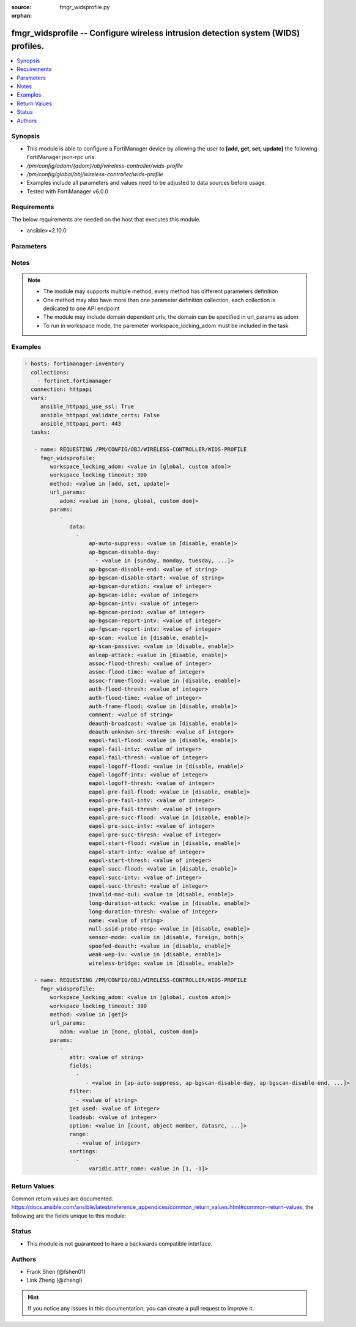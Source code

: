:source: fmgr_widsprofile.py

:orphan:

.. _fmgr_widsprofile:

fmgr_widsprofile -- Configure wireless intrusion detection system (WIDS) profiles.
++++++++++++++++++++++++++++++++++++++++++++++++++++++++++++++++++++++++++++++++++

.. versionadded:: 2.10

.. contents::
   :local:
   :depth: 1


Synopsis
--------

- This module is able to configure a FortiManager device by allowing the user to **[add, get, set, update]** the following FortiManager json-rpc urls.
- `/pm/config/adom/{adom}/obj/wireless-controller/wids-profile`
- `/pm/config/global/obj/wireless-controller/wids-profile`
- Examples include all parameters and values need to be adjusted to data sources before usage.
- Tested with FortiManager v6.0.0


Requirements
------------
The below requirements are needed on the host that executes this module.

- ansible>=2.10.0



Parameters
----------

.. raw:: html

 <ul>
 <li><span class="li-head">workspace_locking_adom</span> - Acquire the workspace lock if FortiManager is running in workspace mode <span class="li-normal">type: str</span> <span class="li-required">required: false</span> <span class="li-normal"> choices: global, custom dom</span> </li>
 <li><span class="li-head">workspace_locking_timeout</span> - The maximum time in seconds to wait for other users to release workspace lock <span class="li-normal">type: integer</span> <span class="li-required">required: false</span>  <span class="li-normal">default: 300</span> </li>
 <li><span class="li-head">url_params</span> - parameters in url path <span class="li-normal">type: dict</span> <span class="li-required">required: true</span></li>
 <ul class="ul-self">
 <li><span class="li-head">adom</span> - the domain prefix <span class="li-normal">type: str</span> <span class="li-normal"> choices: none, global, custom dom</span></li>
 </ul>
 <li><span class="li-head">parameters for method: [add, set, update]</span> - Configure wireless intrusion detection system (WIDS) profiles.</li>
 <ul class="ul-self">
 <li><span class="li-head">data</span> - No description for the parameter <span class="li-normal">type: array</span> <ul class="ul-self">
 <li><span class="li-head">ap-auto-suppress</span> - Enable/disable on-wire rogue AP auto-suppression (default = disable). <span class="li-normal">type: str</span>  <span class="li-normal">choices: [disable, enable]</span> </li>
 <li><span class="li-head">ap-bgscan-disable-day</span> - No description for the parameter <span class="li-normal">type: array</span> <ul class="ul-self">
 <li><span class="li-head">{no-name}</span> - No description for the parameter <span class="li-normal">type: str</span>  <span class="li-normal">choices: [sunday, monday, tuesday, wednesday, thursday, friday, saturday]</span> </li>
 </ul>
 <li><span class="li-head">ap-bgscan-disable-end</span> - End time, using a 24-hour clock in the format of hh:mm, for disabling background scanning (default = 00:00). <span class="li-normal">type: str</span> </li>
 <li><span class="li-head">ap-bgscan-disable-start</span> - Start time, using a 24-hour clock in the format of hh:mm, for disabling background scanning (default = 00:00). <span class="li-normal">type: str</span> </li>
 <li><span class="li-head">ap-bgscan-duration</span> - Listening time on a scanning channel (10 - 1000 msec, default = 20). <span class="li-normal">type: int</span> </li>
 <li><span class="li-head">ap-bgscan-idle</span> - Waiting time for channel inactivity before scanning this channel (0 - 1000 msec, default = 0). <span class="li-normal">type: int</span> </li>
 <li><span class="li-head">ap-bgscan-intv</span> - Period of time between scanning two channels (1 - 600 sec, default = 1). <span class="li-normal">type: int</span> </li>
 <li><span class="li-head">ap-bgscan-period</span> - Period of time between background scans (60 - 3600 sec, default = 600). <span class="li-normal">type: int</span> </li>
 <li><span class="li-head">ap-bgscan-report-intv</span> - Period of time between background scan reports (15 - 600 sec, default = 30). <span class="li-normal">type: int</span> </li>
 <li><span class="li-head">ap-fgscan-report-intv</span> - Period of time between foreground scan reports (15 - 600 sec, default = 15). <span class="li-normal">type: int</span> </li>
 <li><span class="li-head">ap-scan</span> - Enable/disable rogue AP detection. <span class="li-normal">type: str</span>  <span class="li-normal">choices: [disable, enable]</span> </li>
 <li><span class="li-head">ap-scan-passive</span> - Enable/disable passive scanning. <span class="li-normal">type: str</span>  <span class="li-normal">choices: [disable, enable]</span> </li>
 <li><span class="li-head">asleap-attack</span> - Enable/disable asleap attack detection (default = disable). <span class="li-normal">type: str</span>  <span class="li-normal">choices: [disable, enable]</span> </li>
 <li><span class="li-head">assoc-flood-thresh</span> - The threshold value for association frame flooding. <span class="li-normal">type: int</span> </li>
 <li><span class="li-head">assoc-flood-time</span> - Number of seconds after which a station is considered not connected. <span class="li-normal">type: int</span> </li>
 <li><span class="li-head">assoc-frame-flood</span> - Enable/disable association frame flooding detection (default = disable). <span class="li-normal">type: str</span>  <span class="li-normal">choices: [disable, enable]</span> </li>
 <li><span class="li-head">auth-flood-thresh</span> - The threshold value for authentication frame flooding. <span class="li-normal">type: int</span> </li>
 <li><span class="li-head">auth-flood-time</span> - Number of seconds after which a station is considered not connected. <span class="li-normal">type: int</span> </li>
 <li><span class="li-head">auth-frame-flood</span> - Enable/disable authentication frame flooding detection (default = disable). <span class="li-normal">type: str</span>  <span class="li-normal">choices: [disable, enable]</span> </li>
 <li><span class="li-head">comment</span> - Comment. <span class="li-normal">type: str</span> </li>
 <li><span class="li-head">deauth-broadcast</span> - Enable/disable broadcasting de-authentication detection (default = disable). <span class="li-normal">type: str</span>  <span class="li-normal">choices: [disable, enable]</span> </li>
 <li><span class="li-head">deauth-unknown-src-thresh</span> - Threshold value per second to deauth unknown src for DoS attack (0: no limit). <span class="li-normal">type: int</span> </li>
 <li><span class="li-head">eapol-fail-flood</span> - Enable/disable EAPOL-Failure flooding (to AP) detection (default = disable). <span class="li-normal">type: str</span>  <span class="li-normal">choices: [disable, enable]</span> </li>
 <li><span class="li-head">eapol-fail-intv</span> - The detection interval for EAPOL-Failure flooding (1 - 3600 sec). <span class="li-normal">type: int</span> </li>
 <li><span class="li-head">eapol-fail-thresh</span> - The threshold value for EAPOL-Failure flooding in specified interval. <span class="li-normal">type: int</span> </li>
 <li><span class="li-head">eapol-logoff-flood</span> - Enable/disable EAPOL-Logoff flooding (to AP) detection (default = disable). <span class="li-normal">type: str</span>  <span class="li-normal">choices: [disable, enable]</span> </li>
 <li><span class="li-head">eapol-logoff-intv</span> - The detection interval for EAPOL-Logoff flooding (1 - 3600 sec). <span class="li-normal">type: int</span> </li>
 <li><span class="li-head">eapol-logoff-thresh</span> - The threshold value for EAPOL-Logoff flooding in specified interval. <span class="li-normal">type: int</span> </li>
 <li><span class="li-head">eapol-pre-fail-flood</span> - Enable/disable premature EAPOL-Failure flooding (to STA) detection (default = disable). <span class="li-normal">type: str</span>  <span class="li-normal">choices: [disable, enable]</span> </li>
 <li><span class="li-head">eapol-pre-fail-intv</span> - The detection interval for premature EAPOL-Failure flooding (1 - 3600 sec). <span class="li-normal">type: int</span> </li>
 <li><span class="li-head">eapol-pre-fail-thresh</span> - The threshold value for premature EAPOL-Failure flooding in specified interval. <span class="li-normal">type: int</span> </li>
 <li><span class="li-head">eapol-pre-succ-flood</span> - Enable/disable premature EAPOL-Success flooding (to STA) detection (default = disable). <span class="li-normal">type: str</span>  <span class="li-normal">choices: [disable, enable]</span> </li>
 <li><span class="li-head">eapol-pre-succ-intv</span> - The detection interval for premature EAPOL-Success flooding (1 - 3600 sec). <span class="li-normal">type: int</span> </li>
 <li><span class="li-head">eapol-pre-succ-thresh</span> - The threshold value for premature EAPOL-Success flooding in specified interval. <span class="li-normal">type: int</span> </li>
 <li><span class="li-head">eapol-start-flood</span> - Enable/disable EAPOL-Start flooding (to AP) detection (default = disable). <span class="li-normal">type: str</span>  <span class="li-normal">choices: [disable, enable]</span> </li>
 <li><span class="li-head">eapol-start-intv</span> - The detection interval for EAPOL-Start flooding (1 - 3600 sec). <span class="li-normal">type: int</span> </li>
 <li><span class="li-head">eapol-start-thresh</span> - The threshold value for EAPOL-Start flooding in specified interval. <span class="li-normal">type: int</span> </li>
 <li><span class="li-head">eapol-succ-flood</span> - Enable/disable EAPOL-Success flooding (to AP) detection (default = disable). <span class="li-normal">type: str</span>  <span class="li-normal">choices: [disable, enable]</span> </li>
 <li><span class="li-head">eapol-succ-intv</span> - The detection interval for EAPOL-Success flooding (1 - 3600 sec). <span class="li-normal">type: int</span> </li>
 <li><span class="li-head">eapol-succ-thresh</span> - The threshold value for EAPOL-Success flooding in specified interval. <span class="li-normal">type: int</span> </li>
 <li><span class="li-head">invalid-mac-oui</span> - Enable/disable invalid MAC OUI detection. <span class="li-normal">type: str</span>  <span class="li-normal">choices: [disable, enable]</span> </li>
 <li><span class="li-head">long-duration-attack</span> - Enable/disable long duration attack detection based on user configured threshold (default = disable). <span class="li-normal">type: str</span>  <span class="li-normal">choices: [disable, enable]</span> </li>
 <li><span class="li-head">long-duration-thresh</span> - Threshold value for long duration attack detection (1000 - 32767 usec, default = 8200). <span class="li-normal">type: int</span> </li>
 <li><span class="li-head">name</span> - WIDS profile name. <span class="li-normal">type: str</span> </li>
 <li><span class="li-head">null-ssid-probe-resp</span> - Enable/disable null SSID probe response detection (default = disable). <span class="li-normal">type: str</span>  <span class="li-normal">choices: [disable, enable]</span> </li>
 <li><span class="li-head">sensor-mode</span> - Scan WiFi nearby stations (default = disable). <span class="li-normal">type: str</span>  <span class="li-normal">choices: [disable, foreign, both]</span> </li>
 <li><span class="li-head">spoofed-deauth</span> - Enable/disable spoofed de-authentication attack detection (default = disable). <span class="li-normal">type: str</span>  <span class="li-normal">choices: [disable, enable]</span> </li>
 <li><span class="li-head">weak-wep-iv</span> - Enable/disable weak WEP IV (Initialization Vector) detection (default = disable). <span class="li-normal">type: str</span>  <span class="li-normal">choices: [disable, enable]</span> </li>
 <li><span class="li-head">wireless-bridge</span> - Enable/disable wireless bridge detection (default = disable). <span class="li-normal">type: str</span>  <span class="li-normal">choices: [disable, enable]</span> </li>
 </ul>
 </ul>
 <li><span class="li-head">parameters for method: [get]</span> - Configure wireless intrusion detection system (WIDS) profiles.</li>
 <ul class="ul-self">
 <li><span class="li-head">attr</span> - The name of the attribute to retrieve its datasource. <span class="li-normal">type: str</span> </li>
 <li><span class="li-head">fields</span> - No description for the parameter <span class="li-normal">type: array</span> <ul class="ul-self">
 <li><span class="li-head">{no-name}</span> - No description for the parameter <span class="li-normal">type: array</span> <ul class="ul-self">
 <li><span class="li-head">{no-name}</span> - No description for the parameter <span class="li-normal">type: str</span>  <span class="li-normal">choices: [ap-auto-suppress, ap-bgscan-disable-day, ap-bgscan-disable-end, ap-bgscan-disable-start, ap-bgscan-duration, ap-bgscan-idle, ap-bgscan-intv, ap-bgscan-period, ap-bgscan-report-intv, ap-fgscan-report-intv, ap-scan, ap-scan-passive, asleap-attack, assoc-flood-thresh, assoc-flood-time, assoc-frame-flood, auth-flood-thresh, auth-flood-time, auth-frame-flood, comment, deauth-broadcast, deauth-unknown-src-thresh, eapol-fail-flood, eapol-fail-intv, eapol-fail-thresh, eapol-logoff-flood, eapol-logoff-intv, eapol-logoff-thresh, eapol-pre-fail-flood, eapol-pre-fail-intv, eapol-pre-fail-thresh, eapol-pre-succ-flood, eapol-pre-succ-intv, eapol-pre-succ-thresh, eapol-start-flood, eapol-start-intv, eapol-start-thresh, eapol-succ-flood, eapol-succ-intv, eapol-succ-thresh, invalid-mac-oui, long-duration-attack, long-duration-thresh, name, null-ssid-probe-resp, sensor-mode, spoofed-deauth, weak-wep-iv, wireless-bridge]</span> </li>
 </ul>
 </ul>
 <li><span class="li-head">filter</span> - No description for the parameter <span class="li-normal">type: array</span> <ul class="ul-self">
 <li><span class="li-head">{no-name}</span> - No description for the parameter <span class="li-normal">type: str</span> </li>
 </ul>
 <li><span class="li-head">get used</span> - No description for the parameter <span class="li-normal">type: int</span> </li>
 <li><span class="li-head">loadsub</span> - Enable or disable the return of any sub-objects. <span class="li-normal">type: int</span> </li>
 <li><span class="li-head">option</span> - Set fetch option for the request. <span class="li-normal">type: str</span>  <span class="li-normal">choices: [count, object member, datasrc, get reserved, syntax]</span> </li>
 <li><span class="li-head">range</span> - No description for the parameter <span class="li-normal">type: array</span> <ul class="ul-self">
 <li><span class="li-head">{no-name}</span> - No description for the parameter <span class="li-normal">type: int</span> </li>
 </ul>
 <li><span class="li-head">sortings</span> - No description for the parameter <span class="li-normal">type: array</span> <ul class="ul-self">
 <li><span class="li-head">{attr_name}</span> - No description for the parameter <span class="li-normal">type: int</span>  <span class="li-normal">choices: [1, -1]</span> </li>
 </ul>
 </ul>
 </ul>






Notes
-----
.. note::

   - The module may supports multiple method, every method has different parameters definition

   - One method may also have more than one parameter definition collection, each collection is dedicated to one API endpoint

   - The module may include domain dependent urls, the domain can be specified in url_params as adom

   - To run in workspace mode, the paremeter workspace_locking_adom must be included in the task

Examples
--------

.. code-block:: yaml+jinja

 - hosts: fortimanager-inventory
   collections:
     - fortinet.fortimanager
   connection: httpapi
   vars:
      ansible_httpapi_use_ssl: True
      ansible_httpapi_validate_certs: False
      ansible_httpapi_port: 443
   tasks:

    - name: REQUESTING /PM/CONFIG/OBJ/WIRELESS-CONTROLLER/WIDS-PROFILE
      fmgr_widsprofile:
         workspace_locking_adom: <value in [global, custom adom]>
         workspace_locking_timeout: 300
         method: <value in [add, set, update]>
         url_params:
            adom: <value in [none, global, custom dom]>
         params:
            -
               data:
                 -
                     ap-auto-suppress: <value in [disable, enable]>
                     ap-bgscan-disable-day:
                       - <value in [sunday, monday, tuesday, ...]>
                     ap-bgscan-disable-end: <value of string>
                     ap-bgscan-disable-start: <value of string>
                     ap-bgscan-duration: <value of integer>
                     ap-bgscan-idle: <value of integer>
                     ap-bgscan-intv: <value of integer>
                     ap-bgscan-period: <value of integer>
                     ap-bgscan-report-intv: <value of integer>
                     ap-fgscan-report-intv: <value of integer>
                     ap-scan: <value in [disable, enable]>
                     ap-scan-passive: <value in [disable, enable]>
                     asleap-attack: <value in [disable, enable]>
                     assoc-flood-thresh: <value of integer>
                     assoc-flood-time: <value of integer>
                     assoc-frame-flood: <value in [disable, enable]>
                     auth-flood-thresh: <value of integer>
                     auth-flood-time: <value of integer>
                     auth-frame-flood: <value in [disable, enable]>
                     comment: <value of string>
                     deauth-broadcast: <value in [disable, enable]>
                     deauth-unknown-src-thresh: <value of integer>
                     eapol-fail-flood: <value in [disable, enable]>
                     eapol-fail-intv: <value of integer>
                     eapol-fail-thresh: <value of integer>
                     eapol-logoff-flood: <value in [disable, enable]>
                     eapol-logoff-intv: <value of integer>
                     eapol-logoff-thresh: <value of integer>
                     eapol-pre-fail-flood: <value in [disable, enable]>
                     eapol-pre-fail-intv: <value of integer>
                     eapol-pre-fail-thresh: <value of integer>
                     eapol-pre-succ-flood: <value in [disable, enable]>
                     eapol-pre-succ-intv: <value of integer>
                     eapol-pre-succ-thresh: <value of integer>
                     eapol-start-flood: <value in [disable, enable]>
                     eapol-start-intv: <value of integer>
                     eapol-start-thresh: <value of integer>
                     eapol-succ-flood: <value in [disable, enable]>
                     eapol-succ-intv: <value of integer>
                     eapol-succ-thresh: <value of integer>
                     invalid-mac-oui: <value in [disable, enable]>
                     long-duration-attack: <value in [disable, enable]>
                     long-duration-thresh: <value of integer>
                     name: <value of string>
                     null-ssid-probe-resp: <value in [disable, enable]>
                     sensor-mode: <value in [disable, foreign, both]>
                     spoofed-deauth: <value in [disable, enable]>
                     weak-wep-iv: <value in [disable, enable]>
                     wireless-bridge: <value in [disable, enable]>

    - name: REQUESTING /PM/CONFIG/OBJ/WIRELESS-CONTROLLER/WIDS-PROFILE
      fmgr_widsprofile:
         workspace_locking_adom: <value in [global, custom adom]>
         workspace_locking_timeout: 300
         method: <value in [get]>
         url_params:
            adom: <value in [none, global, custom dom]>
         params:
            -
               attr: <value of string>
               fields:
                 -
                    - <value in [ap-auto-suppress, ap-bgscan-disable-day, ap-bgscan-disable-end, ...]>
               filter:
                 - <value of string>
               get used: <value of integer>
               loadsub: <value of integer>
               option: <value in [count, object member, datasrc, ...]>
               range:
                 - <value of integer>
               sortings:
                 -
                     varidic.attr_name: <value in [1, -1]>



Return Values
-------------


Common return values are documented: https://docs.ansible.com/ansible/latest/reference_appendices/common_return_values.html#common-return-values, the following are the fields unique to this module:


.. raw:: html

 <ul>
 <li><span class="li-return"> return values for method: [add, set, update]</span> </li>
 <ul class="ul-self">
 <li><span class="li-return">status</span>
 - No description for the parameter <span class="li-normal">type: dict</span> <ul class="ul-self">
 <li> <span class="li-return"> code </span> - No description for the parameter <span class="li-normal">type: int</span>  </li>
 <li> <span class="li-return"> message </span> - No description for the parameter <span class="li-normal">type: str</span>  </li>
 </ul>
 <li><span class="li-return">url</span>
 - No description for the parameter <span class="li-normal">type: str</span>  <span class="li-normal">example: /pm/config/adom/{adom}/obj/wireless-controller/wids-profile</span>  </li>
 </ul>
 <li><span class="li-return"> return values for method: [get]</span> </li>
 <ul class="ul-self">
 <li><span class="li-return">data</span>
 - No description for the parameter <span class="li-normal">type: array</span> <ul class="ul-self">
 <li> <span class="li-return"> ap-auto-suppress </span> - Enable/disable on-wire rogue AP auto-suppression (default = disable). <span class="li-normal">type: str</span>  </li>
 <li> <span class="li-return"> ap-bgscan-disable-day </span> - No description for the parameter <span class="li-normal">type: array</span> <ul class="ul-self">
 <li><span class="li-return">{no-name}</span> - No description for the parameter <span class="li-normal">type: str</span>  </li>
 </ul>
 <li> <span class="li-return"> ap-bgscan-disable-end </span> - End time, using a 24-hour clock in the format of hh:mm, for disabling background scanning (default = 00:00). <span class="li-normal">type: str</span>  </li>
 <li> <span class="li-return"> ap-bgscan-disable-start </span> - Start time, using a 24-hour clock in the format of hh:mm, for disabling background scanning (default = 00:00). <span class="li-normal">type: str</span>  </li>
 <li> <span class="li-return"> ap-bgscan-duration </span> - Listening time on a scanning channel (10 - 1000 msec, default = 20). <span class="li-normal">type: int</span>  </li>
 <li> <span class="li-return"> ap-bgscan-idle </span> - Waiting time for channel inactivity before scanning this channel (0 - 1000 msec, default = 0). <span class="li-normal">type: int</span>  </li>
 <li> <span class="li-return"> ap-bgscan-intv </span> - Period of time between scanning two channels (1 - 600 sec, default = 1). <span class="li-normal">type: int</span>  </li>
 <li> <span class="li-return"> ap-bgscan-period </span> - Period of time between background scans (60 - 3600 sec, default = 600). <span class="li-normal">type: int</span>  </li>
 <li> <span class="li-return"> ap-bgscan-report-intv </span> - Period of time between background scan reports (15 - 600 sec, default = 30). <span class="li-normal">type: int</span>  </li>
 <li> <span class="li-return"> ap-fgscan-report-intv </span> - Period of time between foreground scan reports (15 - 600 sec, default = 15). <span class="li-normal">type: int</span>  </li>
 <li> <span class="li-return"> ap-scan </span> - Enable/disable rogue AP detection. <span class="li-normal">type: str</span>  </li>
 <li> <span class="li-return"> ap-scan-passive </span> - Enable/disable passive scanning. <span class="li-normal">type: str</span>  </li>
 <li> <span class="li-return"> asleap-attack </span> - Enable/disable asleap attack detection (default = disable). <span class="li-normal">type: str</span>  </li>
 <li> <span class="li-return"> assoc-flood-thresh </span> - The threshold value for association frame flooding. <span class="li-normal">type: int</span>  </li>
 <li> <span class="li-return"> assoc-flood-time </span> - Number of seconds after which a station is considered not connected. <span class="li-normal">type: int</span>  </li>
 <li> <span class="li-return"> assoc-frame-flood </span> - Enable/disable association frame flooding detection (default = disable). <span class="li-normal">type: str</span>  </li>
 <li> <span class="li-return"> auth-flood-thresh </span> - The threshold value for authentication frame flooding. <span class="li-normal">type: int</span>  </li>
 <li> <span class="li-return"> auth-flood-time </span> - Number of seconds after which a station is considered not connected. <span class="li-normal">type: int</span>  </li>
 <li> <span class="li-return"> auth-frame-flood </span> - Enable/disable authentication frame flooding detection (default = disable). <span class="li-normal">type: str</span>  </li>
 <li> <span class="li-return"> comment </span> - Comment. <span class="li-normal">type: str</span>  </li>
 <li> <span class="li-return"> deauth-broadcast </span> - Enable/disable broadcasting de-authentication detection (default = disable). <span class="li-normal">type: str</span>  </li>
 <li> <span class="li-return"> deauth-unknown-src-thresh </span> - Threshold value per second to deauth unknown src for DoS attack (0: no limit). <span class="li-normal">type: int</span>  </li>
 <li> <span class="li-return"> eapol-fail-flood </span> - Enable/disable EAPOL-Failure flooding (to AP) detection (default = disable). <span class="li-normal">type: str</span>  </li>
 <li> <span class="li-return"> eapol-fail-intv </span> - The detection interval for EAPOL-Failure flooding (1 - 3600 sec). <span class="li-normal">type: int</span>  </li>
 <li> <span class="li-return"> eapol-fail-thresh </span> - The threshold value for EAPOL-Failure flooding in specified interval. <span class="li-normal">type: int</span>  </li>
 <li> <span class="li-return"> eapol-logoff-flood </span> - Enable/disable EAPOL-Logoff flooding (to AP) detection (default = disable). <span class="li-normal">type: str</span>  </li>
 <li> <span class="li-return"> eapol-logoff-intv </span> - The detection interval for EAPOL-Logoff flooding (1 - 3600 sec). <span class="li-normal">type: int</span>  </li>
 <li> <span class="li-return"> eapol-logoff-thresh </span> - The threshold value for EAPOL-Logoff flooding in specified interval. <span class="li-normal">type: int</span>  </li>
 <li> <span class="li-return"> eapol-pre-fail-flood </span> - Enable/disable premature EAPOL-Failure flooding (to STA) detection (default = disable). <span class="li-normal">type: str</span>  </li>
 <li> <span class="li-return"> eapol-pre-fail-intv </span> - The detection interval for premature EAPOL-Failure flooding (1 - 3600 sec). <span class="li-normal">type: int</span>  </li>
 <li> <span class="li-return"> eapol-pre-fail-thresh </span> - The threshold value for premature EAPOL-Failure flooding in specified interval. <span class="li-normal">type: int</span>  </li>
 <li> <span class="li-return"> eapol-pre-succ-flood </span> - Enable/disable premature EAPOL-Success flooding (to STA) detection (default = disable). <span class="li-normal">type: str</span>  </li>
 <li> <span class="li-return"> eapol-pre-succ-intv </span> - The detection interval for premature EAPOL-Success flooding (1 - 3600 sec). <span class="li-normal">type: int</span>  </li>
 <li> <span class="li-return"> eapol-pre-succ-thresh </span> - The threshold value for premature EAPOL-Success flooding in specified interval. <span class="li-normal">type: int</span>  </li>
 <li> <span class="li-return"> eapol-start-flood </span> - Enable/disable EAPOL-Start flooding (to AP) detection (default = disable). <span class="li-normal">type: str</span>  </li>
 <li> <span class="li-return"> eapol-start-intv </span> - The detection interval for EAPOL-Start flooding (1 - 3600 sec). <span class="li-normal">type: int</span>  </li>
 <li> <span class="li-return"> eapol-start-thresh </span> - The threshold value for EAPOL-Start flooding in specified interval. <span class="li-normal">type: int</span>  </li>
 <li> <span class="li-return"> eapol-succ-flood </span> - Enable/disable EAPOL-Success flooding (to AP) detection (default = disable). <span class="li-normal">type: str</span>  </li>
 <li> <span class="li-return"> eapol-succ-intv </span> - The detection interval for EAPOL-Success flooding (1 - 3600 sec). <span class="li-normal">type: int</span>  </li>
 <li> <span class="li-return"> eapol-succ-thresh </span> - The threshold value for EAPOL-Success flooding in specified interval. <span class="li-normal">type: int</span>  </li>
 <li> <span class="li-return"> invalid-mac-oui </span> - Enable/disable invalid MAC OUI detection. <span class="li-normal">type: str</span>  </li>
 <li> <span class="li-return"> long-duration-attack </span> - Enable/disable long duration attack detection based on user configured threshold (default = disable). <span class="li-normal">type: str</span>  </li>
 <li> <span class="li-return"> long-duration-thresh </span> - Threshold value for long duration attack detection (1000 - 32767 usec, default = 8200). <span class="li-normal">type: int</span>  </li>
 <li> <span class="li-return"> name </span> - WIDS profile name. <span class="li-normal">type: str</span>  </li>
 <li> <span class="li-return"> null-ssid-probe-resp </span> - Enable/disable null SSID probe response detection (default = disable). <span class="li-normal">type: str</span>  </li>
 <li> <span class="li-return"> sensor-mode </span> - Scan WiFi nearby stations (default = disable). <span class="li-normal">type: str</span>  </li>
 <li> <span class="li-return"> spoofed-deauth </span> - Enable/disable spoofed de-authentication attack detection (default = disable). <span class="li-normal">type: str</span>  </li>
 <li> <span class="li-return"> weak-wep-iv </span> - Enable/disable weak WEP IV (Initialization Vector) detection (default = disable). <span class="li-normal">type: str</span>  </li>
 <li> <span class="li-return"> wireless-bridge </span> - Enable/disable wireless bridge detection (default = disable). <span class="li-normal">type: str</span>  </li>
 </ul>
 <li><span class="li-return">status</span>
 - No description for the parameter <span class="li-normal">type: dict</span> <ul class="ul-self">
 <li> <span class="li-return"> code </span> - No description for the parameter <span class="li-normal">type: int</span>  </li>
 <li> <span class="li-return"> message </span> - No description for the parameter <span class="li-normal">type: str</span>  </li>
 </ul>
 <li><span class="li-return">url</span>
 - No description for the parameter <span class="li-normal">type: str</span>  <span class="li-normal">example: /pm/config/adom/{adom}/obj/wireless-controller/wids-profile</span>  </li>
 </ul>
 </ul>





Status
------

- This module is not guaranteed to have a backwards compatible interface.


Authors
-------

- Frank Shen (@fshen01)
- Link Zheng (@zhengl)


.. hint::

    If you notice any issues in this documentation, you can create a pull request to improve it.



